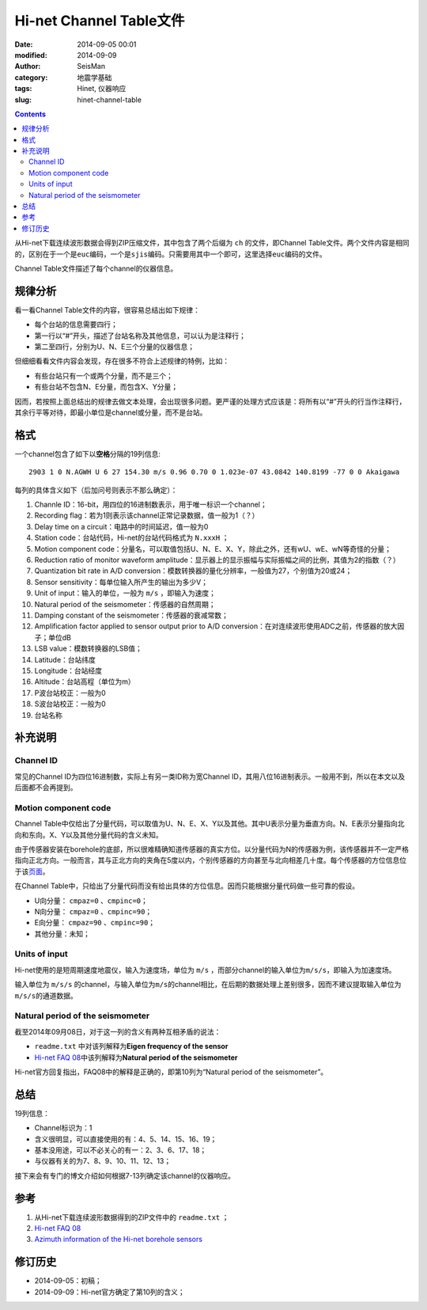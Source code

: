 Hi-net Channel Table文件
########################

:date: 2014-09-05 00:01
:modified: 2014-09-09
:author: SeisMan
:category: 地震学基础
:tags: Hinet, 仪器响应
:slug: hinet-channel-table

.. contents::

从Hi-net下载连续波形数据会得到ZIP压缩文件，其中包含了两个后缀为 ``ch`` 的文件，即Channel Table文件。两个文件内容是相同的，区别在于一个是\ ``euc``\ 编码，一个是\ ``sjis``\ 编码。只需要用其中一个即可，这里选择\ ``euc``\ 编码的文件。

Channel Table文件描述了每个channel的仪器信息。

规律分析
========

看一看Channel Table文件的内容，很容易总结出如下规律：

- 每个台站的信息需要四行；
- 第一行以“#”开头，描述了台站名称及其他信息，可以认为是注释行；
- 第二至四行，分别为U、N、E三个分量的仪器信息；

但细细看看文件内容会发现，存在很多不符合上述规律的特例，比如：

- 有些台站只有一个或两个分量，而不是三个；
- 有些台站不包含N、E分量，而包含X、Y分量；

因而，若按照上面总结出的规律去做文本处理，会出现很多问题。更严谨的处理方式应该是：将所有以“#”开头的行当作注释行，其余行平等对待，即最小单位是channel或分量，而不是台站。

格式
====

一个channel包含了如下以\ **空格**\ 分隔的19列信息::

    2903 1 0 N.AGWH U 6 27 154.30 m/s 0.96 0.70 0 1.023e-07 43.0842 140.8199 -77 0 0 Akaigawa

每列的具体含义如下（后加问号则表示不那么确定）：

#. Channle ID：16-bit，用四位的16进制数表示，用于唯一标识一个channel；
#. Recording flag：若为1则表示该channel正常记录数据，值一般为1（？）
#. Delay time on a circuit：电路中的时间延迟，值一般为0
#. Station code：台站代码，Hi-net的台站代码格式为 ``N.xxxH`` ；
#. Motion component code：分量名，可以取值包括U、N、E、X、Y，除此之外，还有wU、wE、wN等奇怪的分量；
#. Reduction ratio of monitor waveform amplitude：显示器上的显示振幅与实际振幅之间的比例，其值为2的指数（？）
#. Quantization bit rate in A/D conversion：模数转换器的量化分辨率，一般值为27，个别值为20或24；
#. Sensor sensitivity：每单位输入所产生的输出为多少V；
#. Unit of input：输入的单位，一般为 ``m/s`` ，即输入为速度；
#. Natural period of the seismometer：传感器的自然周期；
#. Damping constant of the seismometer：传感器的衰减常数；
#. Amplification factor applied to sensor output prior to A/D conversion：在对连续波形使用ADC之前，传感器的放大因子；单位dB
#. LSB value：模数转换器的LSB值；
#. Latitude：台站纬度
#. Longitude：台站经度
#. Altitude：台站高程（单位为m）
#. P波台站校正：一般为0
#. S波台站校正：一般为0
#. 台站名称

补充说明
========

Channel ID
----------

常见的Channel ID为四位16进制数，实际上有另一类ID称为宽Channel ID，其用八位16进制表示。一般用不到，所以在本文以及后面都不会再提到。

Motion component code
---------------------

Channel Table中仅给出了分量代码，可以取值为U、N、E、X、Y以及其他。其中U表示分量为垂直方向。N、E表示分量指向北向和东向。X、Y以及其他分量代码的含义未知。

由于传感器安装在borehole的底部，所以很难精确知道传感器的真实方位。以分量代码为N的传感器为例，该传感器并不一定严格指向正北方向。一般而言，其与正北方向的夹角在5度以内，个别传感器的方向甚至与北向相差几十度。每个传感器的方位信息位于该\ `页面 <http://www.hinet.bosai.go.jp/REGS/direc/?subject=kekka>`_\ 。

在Channel Table中，只给出了分量代码而没有给出具体的方位信息。因而只能根据分量代码做一些可靠的假设。

- U向分量： ``cmpaz=0`` 、\ ``cmpinc=0``\ ；
- N向分量： ``cmpaz=0`` 、\ ``cmpinc=90``\ ；
- E向分量： ``cmpaz=90`` 、\ ``cmpinc=90``\ ；
- 其他分量：未知；

Units of input
--------------

Hi-net使用的是短周期速度地震仪，输入为速度场，单位为 ``m/s`` ，而部分channel的输入单位为\ ``m/s/s``\ ，即输入为加速度场。

输入单位为 ``m/s/s`` 的channel，与输入单位为\ ``m/s``\ 的channel相比，在后期的数据处理上差别很多，因而不建议提取输入单位为\ ``m/s/s``\ 的通道数据。

Natural period of the seismometer
---------------------------------

截至2014年09月08日，对于这一列的含义有两种互相矛盾的说法：

- ``readme.txt`` 中对该列解释为\ **Eigen frequency of the sensor**
- `Hi-net FAQ 08 <http://www.hinet.bosai.go.jp/faq/?LANG=en#Q08>`_\ 中该列解释为\ **Natural period of the seismometer**

Hi-net官方回复指出，FAQ08中的解释是正确的，即第10列为“Natural period of the seismometer”。

总结
====

19列信息：

- Channel标识为：1
- 含义很明显，可以直接使用的有：4、5、14、15、16、19；
- 基本没用途，可以不必关心的有一：2、3、6、17、18；
- 与仪器有关的为7、8、9、10、11、12、13；

接下来会有专门的博文介绍如何根据7-13列确定该channel的仪器响应。

参考
====

#. 从Hi-net下载连续波形数据得到的ZIP文件中的 ``readme.txt`` ；
#. \ `Hi-net FAQ 08 <http://www.hinet.bosai.go.jp/faq/?LANG=en#Q08>`_\
#. \ `Azimuth information of the Hi-net borehole sensors <http://www.hinet.bosai.go.jp/REGS/direc/?LANG=en>`_\

修订历史
========

- 2014-09-05：初稿；
- 2014-09-09：Hi-net官方确定了第10列的含义；
